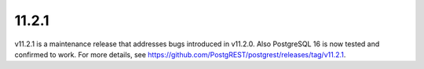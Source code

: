 11.2.1
======

v11.2.1 is a maintenance release that addresses bugs introduced in v11.2.0. Also PostgreSQL 16 is now tested and confirmed to work. For more details, see https://github.com/PostgREST/postgrest/releases/tag/v11.2.1.
